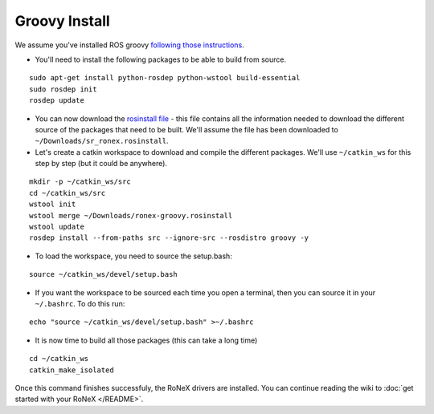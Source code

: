 Groovy Install
==============

We assume you've installed ROS groovy `following those
instructions <http://wiki.ros.org/groovy/Installation/Ubuntu>`__.

-  You'll need to install the following packages to be able to build
   from source.

::

    sudo apt-get install python-rosdep python-wstool build-essential
    sudo rosdep init
    rosdep update

-  You can now download the `rosinstall
   file <https://gist.github.com/ugocupcic/6636982/download>`__ - this
   file contains all the information needed to download the different
   source of the packages that need to be built. We'll assume the file
   has been downloaded to ``~/Downloads/sr_ronex.rosinstall``.

-  Let's create a catkin workspace to download and compile the different
   packages. We'll use ``~/catkin_ws`` for this step by step (but it
   could be anywhere).

::

     mkdir -p ~/catkin_ws/src
     cd ~/catkin_ws/src
     wstool init
     wstool merge ~/Downloads/ronex-groovy.rosinstall
     wstool update
     rosdep install --from-paths src --ignore-src --rosdistro groovy -y

-  To load the workspace, you need to source the setup.bash:

::

     source ~/catkin_ws/devel/setup.bash

-  If you want the workspace to be sourced each time you open a
   terminal, then you can source it in your ``~/.bashrc``. To do this
   run:

::

     echo "source ~/catkin_ws/devel/setup.bash" >~/.bashrc

-  It is now time to build all those packages (this can take a long
   time)

::

     cd ~/catkin_ws
     catkin_make_isolated

Once this command finishes successfuly, the RoNeX drivers are installed.
You can continue reading the wiki to :doc:`get started with your RoNeX </README>`.
